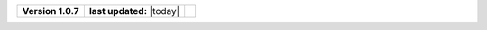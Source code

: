 .. list-table::

    * - **Version 1.0.7**
      - **last updated:** |today|
      - .. image:: https://zenodo.org/badge/DOI/10.5281/zenodo.7824341.svg
            :target: https://doi.org/10.5281/zenodo.7824341

